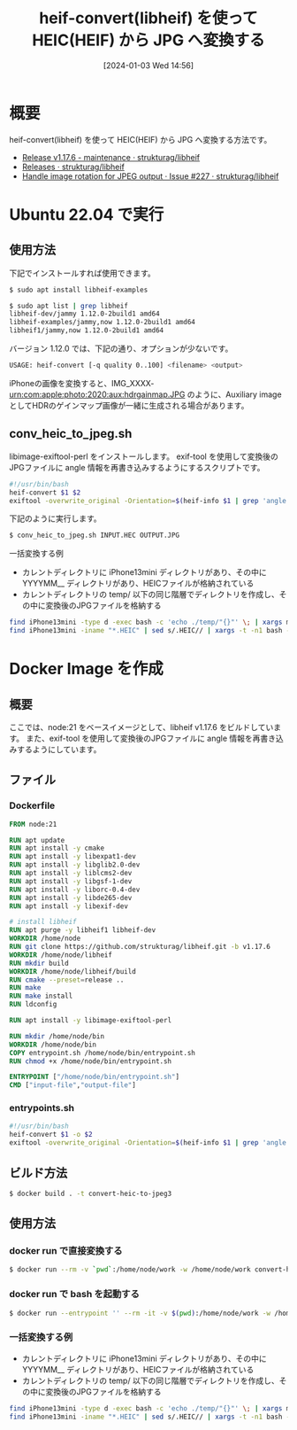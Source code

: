 #+BLOG: wurly-blog
#+POSTID: 1004
#+ORG2BLOG:
#+DATE: [2024-01-03 Wed 14:56]
#+OPTIONS: toc:nil num:nil todo:nil pri:nil tags:nil ^:nil
#+CATEGORY: HEIF
#+TAGS: 
#+DESCRIPTION:
#+TITLE: heif-convert(libheif) を使って HEIC(HEIF) から JPG へ変換する

* 概要

heif-convert(libheif) を使って HEIC(HEIF) から JPG へ変換する方法です。

 - [[https://github.com/strukturag/libheif/releases/tag/v1.17.6][Release v1.17.6 - maintenance · strukturag/libheif]]
 - [[https://github.com/strukturag/libheif/releases?page=2][Releases · strukturag/libheif]]
 - [[https://github.com/strukturag/libheif/issues/227][Handle image rotation for JPEG output · Issue #227 · strukturag/libheif]]

* Ubuntu 22.04 で実行

** 使用方法
下記でインストールすれば使用できます。

#+begin_src bash
$ sudo apt install libheif-examples
#+end_src

#+begin_src bash
$ sudo apt list | grep libheif
libheif-dev/jammy 1.12.0-2build1 amd64
libheif-examples/jammy,now 1.12.0-2build1 amd64
libheif1/jammy,now 1.12.0-2build1 amd64
#+end_src

バージョン 1.12.0 では、下記の通り、オプションが少ないです。

#+begin_src bash
USAGE: heif-convert [-q quality 0..100] <filename> <output>
#+end_src

iPhoneの画像を変換すると、IMG_XXXX-urn:com:apple:photo:2020:aux:hdrgainmap.JPG のように、Auxiliary image としてHDRのゲインマップ画像が一緒に生成される場合があります。

** conv_heic_to_jpeg.sh

libimage-exiftool-perl をインストールします。
exif-tool を使用して変換後のJPGファイルに angle 情報を再書き込みするようにするスクリプトです。

#+begin_src bash
#!/usr/bin/bash
heif-convert $1 $2
exiftool -overwrite_original -Orientation=$(heif-info $1 | grep 'angle (ccw):' | awk '{print $3}') -n $2
#+end_src

下記のように実行します。

#+begin_src bash
$ conv_heic_to_jpeg.sh INPUT.HEC OUTPUT.JPG
#+end_src

一括変換する例

 - カレントディレクトリに iPhone13mini ディレクトリがあり、その中に YYYYMM__ ディレクトリがあり、HEICファイルが格納されている
 - カレントディレクトリの temp/ 以下の同じ階層でディレクトリを作成し、その中に変換後のJPGファイルを格納する

#+begin_src bash
find iPhone13mini -type d -exec bash -c 'echo ./temp/"{}"' \; | xargs mkdir -p
find iPhone13mini -iname "*.HEIC" | sed s/.HEIC// | xargs -t -n1 bash -c './conv_heic_to_jpeg.sh $0.HEIC ./temp/$0.JPG'
#+end_src

* Docker Image を作成

** 概要

ここでは、node:21 をベースイメージとして、libheif v1.17.6 をビルドしています。
また、exif-tool を使用して変換後のJPGファイルに angle 情報を再書き込みするようにしています。

** ファイル

*** Dockerfile

#+begin_src dockerfile
FROM node:21

RUN apt update
RUN apt install -y cmake
RUN apt install -y libexpat1-dev
RUN apt install -y libglib2.0-dev
RUN apt install -y liblcms2-dev
RUN apt install -y libgsf-1-dev
RUN apt install -y liborc-0.4-dev
RUN apt install -y libde265-dev
RUN apt install -y libexif-dev

# install libheif
RUN apt purge -y libheif1 libheif-dev
WORKDIR /home/node
RUN git clone https://github.com/strukturag/libheif.git -b v1.17.6
WORKDIR /home/node/libheif
RUN mkdir build
WORKDIR /home/node/libheif/build
RUN cmake --preset=release ..
RUN make
RUN make install
RUN ldconfig

RUN apt install -y libimage-exiftool-perl

RUN mkdir /home/node/bin
WORKDIR /home/node/bin
COPY entrypoint.sh /home/node/bin/entrypoint.sh
RUN chmod +x /home/node/bin/entrypoint.sh

ENTRYPOINT ["/home/node/bin/entrypoint.sh"]
CMD ["input-file","output-file"]
#+end_src

*** entrypoints.sh

#+begin_src bash
#!/usr/bin/bash
heif-convert $1 -o $2
exiftool -overwrite_original -Orientation=$(heif-info $1 | grep 'angle (ccw):' | awk '{print $3}') -n $2
#+end_src

** ビルド方法

#+begin_src bash
$ docker build . -t convert-heic-to-jpeg3
#+end_src

** 使用方法

*** docker run で直接変換する

#+begin_src bash
$ docker run --rm -v `pwd`:/home/node/work -w /home/node/work convert-heic-to-jpeg3 INPUT.HEIC OUTPUT.JPG
#+end_src

*** docker run で bash を起動する

#+begin_src bash
$ docker run --entrypoint '' --rm -it -v $(pwd):/home/node/work -w /home/node/work convert-heic-to-jpeg3 bash
#+end_src

*** 一括変換する例

 - カレントディレクトリに iPhone13mini ディレクトリがあり、その中に YYYYMM__ ディレクトリがあり、HEICファイルが格納されている
 - カレントディレクトリの temp/ 以下の同じ階層でディレクトリを作成し、その中に変換後のJPGファイルを格納する

#+begin_src bash
find iPhone13mini -type d -exec bash -c 'echo ./temp/"{}"' \; | xargs mkdir -p
find iPhone13mini -iname "*.HEIC" | sed s/.HEIC// | xargs -t -n1 bash -c 'docker run --rm -v `pwd`:/home/node/work -w /home/node/work convert-heic-to-jpeg3 $0.HEIC ./temp/$0.JPG'
#+end_src
